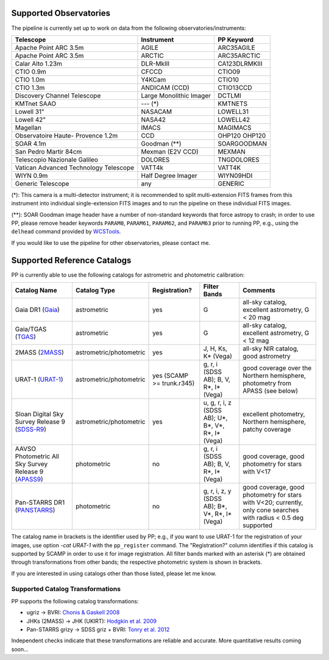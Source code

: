 .. _supported_observatories:

Supported Observatories
~~~~~~~~~~~~~~~~~~~~~~~

The pipeline is currently set up to work on data from the following
observatories/instruments:

+--------------------------+--------------------+----------------+
| Telescope                | Instrument         | PP Keyword     |
+==========================+====================+================+
| Apache Point ARC 3.5m    | AGILE              | ARC35AGILE     |
+--------------------------+--------------------+----------------+
| Apache Point ARC 3.5m    | ARCTIC             | ARC35ARCTIC    |
+--------------------------+--------------------+----------------+
| Calar Alto 1.23m         | DLR-MkIII          | CA123DLRMKIII  |
+--------------------------+--------------------+----------------+
| CTIO 0.9m                | CFCCD              | CTIO09         |
+--------------------------+--------------------+----------------+
| CTIO 1.0m                | Y4KCam             | CTIO10         |
+--------------------------+--------------------+----------------+
| CTIO 1.3m                | ANDICAM (CCD)      | CTIO13CCD      |
+--------------------------+--------------------+----------------+
| Discovery Channel        | Large Monolithic   | DCTLMI         |
| Telescope                | Imager             |                |
+--------------------------+--------------------+----------------+
| KMTnet SAAO              | --- (*)            | KMTNETS        |
+--------------------------+--------------------+----------------+
| Lowell 31"               | NASACAM            | LOWELL31       |
+--------------------------+--------------------+----------------+
| Lowell 42"               | NASA42             | LOWELL42       |
+--------------------------+--------------------+----------------+
| Magellan                 | IMACS              | MAGIMACS       |
+--------------------------+--------------------+----------------+
| Observatoire Haute-      | CCD                | OHP120         |
| Provence 1.2m            |                    | OHP120         |
+--------------------------+--------------------+----------------+
| SOAR 4.1m                | Goodman (**)       | SOARGOODMAN    |
+--------------------------+--------------------+----------------+
| San Pedro Martir 84cm    | Mexman (E2V CCD)   | MEXMAN         |
+--------------------------+--------------------+----------------+
| Telescopio Nazionale     | DOLORES            | TNGDOLORES     |
| Galileo                  |                    |                |
+--------------------------+--------------------+----------------+
| Vatican Advanced         | VATT4k             | VATT4K         |
| Technology Telescope     |                    |                |
+--------------------------+--------------------+----------------+
| WIYN 0.9m                | Half Degree Imager | WIYN09HDI      |
+--------------------------+--------------------+----------------+
| Generic Telescope        | any                | GENERIC        |
+--------------------------+--------------------+----------------+



(*): This camera is a multi-detector instrument; it is recommended to
split multi-extension FITS frames from this instrument into individual
single-extension FITS images and to run the pipeline on these
individual FITS images.

(**): SOAR Goodman image header have a number of non-standard keywords
that force astropy to crash; in order to use PP, please remove header
keywords ``PARAM0``, ``PARAM61``, ``PARAM62``, and ``PARAM63`` prior
to running PP, e.g., using the ``delhead`` command provided by
`WCSTools`_.

 
If you would like to use the pipeline for other observatories, please
contact me.

.. _supported_catalogs:

Supported Reference Catalogs 
~~~~~~~~~~~~~~~~~~~~~~~~~~~~

PP is currently able to use the following catalogs for astrometric and
photometric calibration:

+------------------------+--------------------------+---------------+--------------------------+------------------------------------------------------------+
| Catalog Name           | Catalog Type             | Registration? | Filter Bands             | Comments                                                   |
+========================+==========================+===============+==========================+============================================================+
| Gaia DR1 (`Gaia`_)     | astrometric              | yes           | G                        | all-sky catalog, excellent astrometry, G < 20 mag          |
+------------------------+--------------------------+---------------+--------------------------+------------------------------------------------------------+
| Gaia/TGAS (`TGAS`_)    | astrometric              | yes           | G                        | all-sky catalog, excellent astrometry, G < 12 mag          |
+------------------------+--------------------------+---------------+--------------------------+------------------------------------------------------------+
| 2MASS (`2MASS`_)       | astrometric/photometric  | yes           | J, H, Ks, K* (Vega)      | all-sky NIR catalog, good astrometry                       |
+------------------------+--------------------------+---------------+--------------------------+------------------------------------------------------------+
| URAT-1 (`URAT-1`_)     | astrometric/photometric  | yes (SCAMP    | g, r, i (SDSS AB);       | good coverage over the Northern hemisphere, photometry from|
|                        |                          | >= trunk.r345)| B, V, R*, I* (Vega)      | APASS (see below)                                          |
+------------------------+--------------------------+---------------+--------------------------+------------------------------------------------------------+
| Sloan Digital Sky      | astrometric/photometric  | yes           | u, g, r, i, z (SDSS AB); | excellent photometry, Northern hemisphere, patchy coverage |
| Survey Release 9       |                          |               | U*, B*, V*, R*, I* (Vega)|                                                            | 
| (`SDSS-R9`_)           |                          |               |                          |                                                            |
+------------------------+--------------------------+---------------+--------------------------+------------------------------------------------------------+
| AAVSO Photometric All  | photometric              | no            | g, r, i (SDSS AB);       | good coverage, good photometry for stars with V<17         | 
| Sky Survey Release 9   |                          |               | B, V, R*, I* (Vega)      |                                                            |
| (`APASS9`_)            |                          |               |                          |                                                            |
+------------------------+--------------------------+---------------+--------------------------+------------------------------------------------------------+
| Pan-STARRS DR1         | photometric              | no            | g, r, i, z, y (SDSS AB); | good coverage, good photometry for stars with V<20;        | 
| (`PANSTARRS`_)         |                          |               | B*, V*, R*, I* (Vega)    | currently, only cone searches with radius < 0.5 deg        |
|                        |                          |               |                          | supported                                                  |
+------------------------+--------------------------+---------------+--------------------------+------------------------------------------------------------+

The catalog name in brackets is the identifier used by PP; e.g., if
you want to use URAT-1 for the registration of your images, use option
`-cat URAT-1` with the ``pp_register`` command. The "Registration?"
column identifies if this catalog is supported by SCAMP in order to
use it for image registration. All filter bands marked with an
asterisk (*) are obtained through transformations from other bands;
the respective photometric system is shown in brackets.


If you are interested in using catalogs other than those listed,
please let me know.



.. _supported filters:

Supported Catalog Transformations
---------------------------------

PP supports the following catalog transformations:

* ugriz -> BVRI: `Chonis & Gaskell 2008`_
* JHKs (2MASS) -> JHK (UKIRT): `Hodgkin et al. 2009`_
* Pan-STARRS grizy -> SDSS griz + BVRI: `Tonry et al. 2012`_
  
Independent checks indicate that these transformations are reliable and accurate. More quantitative results coming soon...


.. _Chonis & Gaskell 2008: http://adsabs.harvard.edu/abs/2008AJ....135..264C
.. _Hodgkin et al. 2009: http://adsabs.harvard.edu/abs/2009MNRAS.394..675H
.. _Tonry et al. 2012: http://adsabs.harvard.edu/abs/2012ApJ...750...99T

.. _Gaia: http://sci.esa.int/gaia/
.. _TGAS: https://gaia.esac.esa.int/documentation/GDR1/Data_processing/chap_cu3tyc/
.. _2MASS: http://www.ipac.caltech.edu/2mass/
.. _URAT-1: http://cdsads.u-strasbg.fr/cgi-bin/nph-bib_query?2015AJ....150..101Z&db_key=AST&nosetcookie=1
.. _SDSS-R9: http://www.sdss3.org/dr9/
.. _APASS9: http://www.aavso.org/apass
.. _PANSTARRS: http://panstarrs.stsci.edu/

.. _WCSTools: http://tdc-www.harvard.edu/wcstools/
